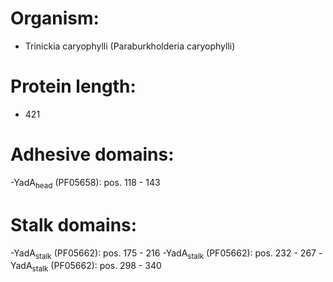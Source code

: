 * Organism:
- Trinickia caryophylli (Paraburkholderia caryophylli)
* Protein length:
- 421
* Adhesive domains:
-YadA_head (PF05658): pos. 118 - 143
* Stalk domains:
-YadA_stalk (PF05662): pos. 175 - 216
-YadA_stalk (PF05662): pos. 232 - 267
-YadA_stalk (PF05662): pos. 298 - 340

